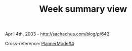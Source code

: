 #+TITLE: Week summary view

April 4th, 2003 -
[[http://sachachua.com/blog/p/642][http://sachachua.com/blog/p/642]]

Cross-reference:
[[http://sachachua.com/notebook/wiki/PlannerMode#4][PlannerMode#4]]
